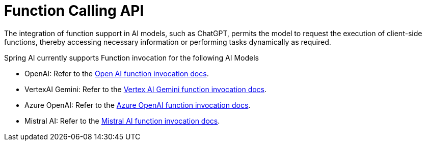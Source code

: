 [[Function]]
= Function Calling API

The integration of function support in AI models, such as ChatGPT, permits the model to request the execution of client-side functions, thereby accessing necessary information or performing tasks dynamically as required.

Spring AI currently supports Function invocation for the following AI Models

* OpenAI: Refer to the xref:api/clients/functions/openai-chat-functions.adoc[Open AI function invocation docs].
* VertexAI Gemini: Refer to the xref:api/clients/functions/vertexai-gemini-chat-functions.adoc[Vertex AI Gemini function invocation docs].
* Azure OpenAI: Refer to the xref:api/clients/functions/azure-open-ai-chat-functions.adoc[Azure OpenAI function invocation docs].
* Mistral AI: Refer to the xref:api/clients/functions/mistralai-chat-functions.adoc[Mistral AI function invocation docs].